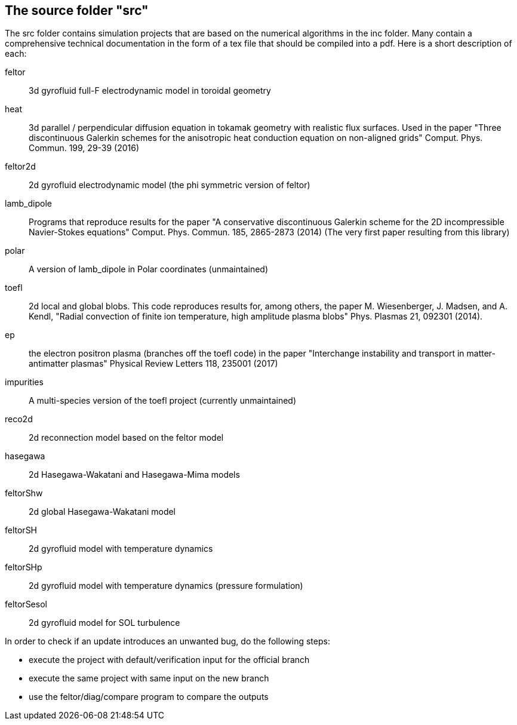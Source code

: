 == The source folder "src"

The src folder contains simulation projects that are based on the
numerical algorithms in the inc folder. Many contain a comprehensive
technical documentation in the form of a tex file that should be compiled
into a pdf.  Here is a short description of each:

feltor::    3d gyrofluid full-F electrodynamic model in toroidal geometry

heat::  3d parallel / perpendicular diffusion equation in tokamak geometry
with realistic flux surfaces. Used in the paper "Three discontinuous
Galerkin schemes for the anisotropic heat conduction equation on
non-aligned grids" Comput. Phys. Commun. 199, 29-39 (2016)

feltor2d::  2d gyrofluid electrodynamic model (the phi symmetric version
of feltor)

lamb_dipole:: Programs that reproduce results for the paper "A
conservative discontinuous Galerkin scheme for the 2D incompressible
Navier-Stokes equations" Comput. Phys. Commun. 185, 2865-2873 (2014) (The
very first paper resulting from this library)

polar:: A version of lamb_dipole in Polar coordinates (unmaintained)

toefl:: 2d local and global blobs.  This code
reproduces results for, among others, the paper M. Wiesenberger, J. Madsen,
and A. Kendl, "Radial convection of finite ion temperature, high amplitude
plasma blobs" Phys. Plasmas 21, 092301 (2014).

ep:: the electron positron plasma (branches off the toefl code) in the
paper "Interchange instability and transport in matter-antimatter plasmas"
Physical Review Letters 118, 235001 (2017)

impurities:: A multi-species version of the toefl project (currently unmaintained)

reco2d:: 2d reconnection model based on the feltor model


hasegawa:: 2d Hasegawa-Wakatani and Hasegawa-Mima models

feltorShw:: 2d global Hasegawa-Wakatani model

feltorSH:: 2d gyrofluid model with temperature dynamics

feltorSHp:: 2d gyrofluid model with temperature dynamics (pressure formulation)

feltorSesol:: 2d gyrofluid model for SOL turbulence


In order to check if an update introduces an unwanted bug, do the following steps:

* execute the project with default/verification input for the official branch
* execute the same project with same input on the new branch
* use the feltor/diag/compare program to compare the outputs
